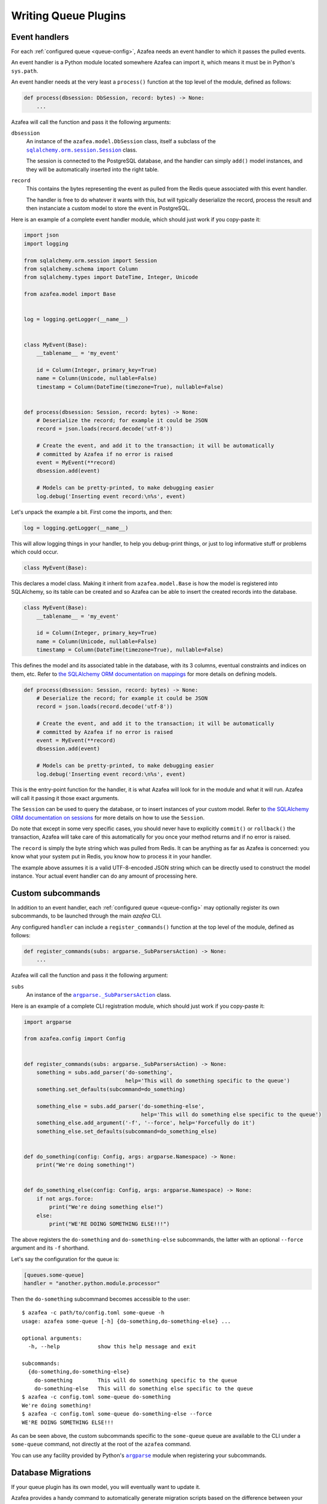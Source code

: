 =====================
Writing Queue Plugins
=====================

Event handlers
==============

For each :ref:`configured queue <queue-config>`, Azafea needs an event handler
to which it passes the pulled events.

An event handler is a Python module located somewhere Azafea can import it,
which means it must be in Python's ``sys.path``.

An event handler needs at the very least a ``process()`` function at the top
level of the module, defined as follows:

.. code-block:: python

   def process(dbsession: DbSession, record: bytes) -> None:
       ...

Azafea will call the function and pass it the following arguments:

.. |session-class| replace:: ``sqlalchemy.orm.session.Session``
.. _session-class: https://docs.sqlalchemy.org/en/13/orm/session_api.html#sqlalchemy.orm.session.Session

``dbsession``
  An instance of the ``azafea.model.DbSession`` class, itself a subclass of the
  |session-class|_ class.

  The session is connected to the PostgreSQL database, and the handler can
  simply ``add()`` model instances, and they will be automatically inserted
  into the right table.

``record``
  This contains the bytes representing the event as pulled from the Redis queue
  associated with this event handler.

  The handler is free to do whatever it wants with this, but will typically
  deserialize the record, process the result and then instanciate a custom
  model to store the event in PostgreSQL.

Here is an example of a complete event handler module, which should just work
if you copy-paste it:

.. code-block:: python

   import json
   import logging

   from sqlalchemy.orm.session import Session
   from sqlalchemy.schema import Column
   from sqlalchemy.types import DateTime, Integer, Unicode

   from azafea.model import Base


   log = logging.getLogger(__name__)


   class MyEvent(Base):
       __tablename__ = 'my_event'

       id = Column(Integer, primary_key=True)
       name = Column(Unicode, nullable=False)
       timestamp = Column(DateTime(timezone=True), nullable=False)


   def process(dbsession: Session, record: bytes) -> None:
       # Deserialize the record; for example it could be JSON
       record = json.loads(record.decode('utf-8'))

       # Create the event, and add it to the transaction; it will be automatically
       # committed by Azafea if no error is raised
       event = MyEvent(**record)
       dbsession.add(event)

       # Models can be pretty-printed, to make debugging easier
       log.debug('Inserting event record:\n%s', event)


Let's unpack the example a bit. First come the imports, and then:

.. code-block:: python

   log = logging.getLogger(__name__)

This will allow logging things in your handler, to help you debug-print things,
or just to log informative stuff or problems which could occur.

.. code-block:: python

   class MyEvent(Base):

This declares a model class. Making it inherit from ``azafea.model.Base`` is
how the model is registered into SQLAlchemy, so its table can be created and
so Azafea can be able to insert the created records into the database.

.. code-block:: python

   class MyEvent(Base):
       __tablename__ = 'my_event'

       id = Column(Integer, primary_key=True)
       name = Column(Unicode, nullable=False)
       timestamp = Column(DateTime(timezone=True), nullable=False)

This defines the model and its associated table in the database, with its 3
columns, eventual constraints and indices on them, etc. Refer to
`the SQLAlchemy ORM documentation on mappings <https://docs.sqlalchemy.org/en/13/orm/tutorial.html#declare-a-mapping>`_
for more details on defining models.

.. code-block:: python

   def process(dbsession: Session, record: bytes) -> None:
       # Deserialize the record; for example it could be JSON
       record = json.loads(record.decode('utf-8'))

       # Create the event, and add it to the transaction; it will be automatically
       # committed by Azafea if no error is raised
       event = MyEvent(**record)
       dbsession.add(event)

       # Models can be pretty-printed, to make debugging easier
       log.debug('Inserting event record:\n%s', event)

This is the entry-point function for the handler, it is what Azafea will look
for in the module and what it will run. Azafea will call it passing it those
exact arguments.

The ``Session`` can be used to query the database, or to insert instances of
your custom model. Refer to
`the SQLAlchemy ORM documentation on sessions <https://docs.sqlalchemy.org/en/13/orm/tutorial.html#adding-and-updating-objects>`_
for more details on how to use the ``Session``.

Do note that except in some very specific cases, you should never have to
explicitly ``commit()`` or ``rollback()`` the transaction, Azafea will take
care of this automatically for you once your method returns and if no error
is raised.

The ``record`` is simply the byte string which was pulled from Redis. It can be
anything as far as Azafea is concerned: you know what your system put in Redis,
you know how to process it in your handler.

The example above assumes it is a valid UTF-8-encoded JSON string which can be
directly used to construct the model instance. Your actual event handler can do
any amount of processing here.


Custom subcommands
==================

In addition to an event handler, each :ref:`configured queue <queue-config>`
may optionally register its own subcommands, to be launched through the main
`azafea` CLI.

Any configured ``handler`` can include a ``register_commands()`` function at
the top level of the module, defined as follows:

.. code-block:: python

   def register_commands(subs: argparse._SubParsersAction) -> None:
       ...

Azafea will call the function and pass it the following argument:

.. |subparser-class| replace:: ``argparse._SubParsersAction``
.. _subparser-class: https://docs.python.org/3/library/argparse.html#argparse.ArgumentParser.add_subparsers

``subs``
  An instance of the |subparser-class|_ class.

Here is an example of a complete CLI registration module, which should just work
if you copy-paste it:

.. code-block:: python

    import argparse

    from azafea.config import Config


    def register_commands(subs: argparse._SubParsersAction) -> None:
        something = subs.add_parser('do-something',
                                    help='This will do something specific to the queue')
        something.set_defaults(subcommand=do_something)

        something_else = subs.add_parser('do-something-else',
                                         help='This will do something else specific to the queue')
        something_else.add_argument('-f', '--force', help='Forcefully do it')
        something_else.set_defaults(subcommand=do_something_else)


    def do_something(config: Config, args: argparse.Namespace) -> None:
        print("We're doing something!")


    def do_something_else(config: Config, args: argparse.Namespace) -> None:
        if not args.force:
            print("We're doing something else!")
        else:
            print("WE'RE DOING SOMETHING ELSE!!!")

The above registers the ``do-something`` and ``do-something-else`` subcommands,
the latter with an optional ``--force`` argument and its ``-f`` shorthand.

Let's say the configuration for the queue is:

.. code-block:: toml

    [queues.some-queue]
    handler = "another.python.module.processor"

Then the ``do-something`` subcommand becomes accessible to the user::

    $ azafea -c path/to/config.toml some-queue -h
    usage: azafea some-queue [-h] {do-something,do-something-else} ...

    optional arguments:
      -h, --help            show this help message and exit

    subcommands:
      {do-something,do-something-else}
        do-something        This will do something specific to the queue
        do-something-else   This will do something else specific to the queue
    $ azafea -c config.toml some-queue do-something
    We're doing something!
    $ azafea -c config.toml some-queue do-something-else --force
    WE'RE DOING SOMETHING ELSE!!!

As can be seen above, the custom subcommands specific to the ``some-queue``
queue are available to the CLI under a ``some-queue`` command, not directly at
the root of the ``azafea`` command.

.. |argparse| replace:: ``argparse``
.. _argparse: https://docs.python.org/3/library/argparse.html

You can use any facility provided by Python's |argparse|_ module when
registering your subcommands.


Database Migrations
===================

If your queue plugin has its own model, you will eventually want to update it.

Azafea provides a handy command to automatically generate migration scripts
based on the difference between your model and the state of the database::

    $ azafea make-migration some-queue

This uses `Alembic <https://alembic.sqlalchemy.org/>`_ under the hood, which will
usually detect model changes correctly, but
`not everything <https://alembic.sqlalchemy.org/en/latest/autogenerate.html#what-does-autogenerate-detect-and-what-does-it-not-detect>`_,
so you might need to manually adapt some migration scripts eventually.

Note that your queue plugin will need a ``migrations/`` directory inside the
handler module.

Alembic allows multiple branches to be deployed at the same time. It can for
example happen when two pull requests are open and then merged, each one
including a migration script. If the two migrations script are independent,
they are both deployed without any problems: this is a powerful and harmless
feature of Alembic. If these two migration scripts are conflicting, the second
deployment will fail, but the database transaction used by Alembic will prevent
anything wrong to happen.

When multiple branches are deployed, their commit numbers will all be included
in the ``alembic_version`` table. It is then impossible to create a new
deployment, as Alembic can't know which head should be the parent. The solution
is then to merge the branches, using a merge deployment script::

    revision = '<random_hash>'
    down_revision = ('<head_1_hash>', '<head_2_hash>', …)
    branch_labels = None
    depends_on = None

    def upgrade():
        pass

    def downgrade():
        pass

This deployment does not modify the database schema, but it replaces the old
head hashes with the new one in the ``alembic_version`` table. Alembic is then
back to normal, a new deployment can be added and will have the commit script
as parent.
